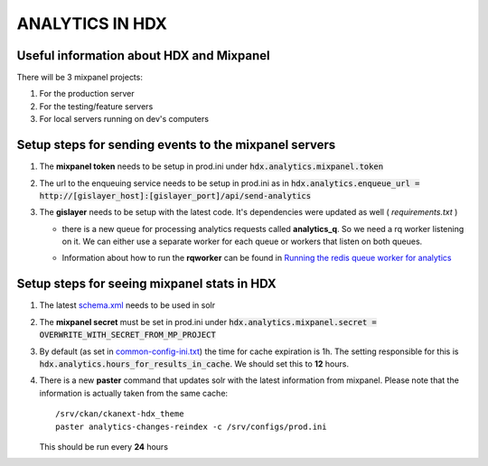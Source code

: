 ANALYTICS IN HDX
================

Useful information about HDX and Mixpanel
-----------------------------------------
There will be 3 mixpanel projects:

#. For the production server
#. For the testing/feature servers
#. For local servers running on dev's computers


Setup steps for sending events to the mixpanel servers
------------------------------------------------------

#. The **mixpanel token** needs to be setup in prod.ini under :code:`hdx.analytics.mixpanel.token`
#. The url to the enqueuing service needs to be setup in prod.ini as in :code:`hdx.analytics.enqueue_url = http://[gislayer_host]:[gislayer_port]/api/send-analytics`
#. The **gislayer** needs to be setup with the latest code. It's dependencies were updated as well ( *requirements.txt* )

   * | there is a new queue for processing analytics requests called **analytics_q**. So we need a rq worker listening on it.
       We can either use a separate worker for each queue or workers that listen on both queues.
   *  Information about how to run the **rqworker** can be found in
      `Running the redis queue worker for analytics <http://agartner.bitbucket.org/hdxjobprocessor/README.html#running-the-redis-queue-worker-for-analytics>`_


Setup steps for seeing mixpanel stats in HDX
--------------------------------------------

#. The latest `schema.xml <../../../ckanext-hdx_search/ckanext/hdx_search/hdx-solr/schema.xml>`_ needs to be used in solr
#. The **mixpanel secret** must be set in prod.ini under :code:`hdx.analytics.mixpanel.secret = OVERWRITE_WITH_SECRET_FROM_MP_PROJECT`
#. By default (as set in `common-config-ini.txt <../../../common-config-ini.txt>`_) the time for cache expiration is 1h.
   The setting responsible for this is :code:`hdx.analytics.hours_for_results_in_cache`. We should set this to **12** hours.
#. There is a new **paster** command that updates solr with the latest information from mixpanel. Please note that the
   information is actually taken from the same cache::

    /srv/ckan/ckanext-hdx_theme
    paster analytics-changes-reindex -c /srv/configs/prod.ini

   This should be run every **24** hours
